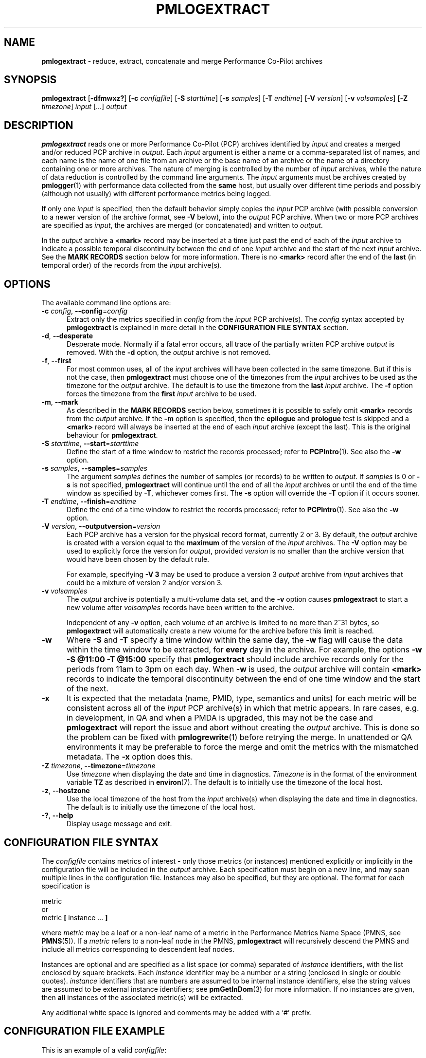 '\"macro stdmacro
.\"
.\" Copyright (c) 2016 Red Hat.  All Rights Reserved.
.\" Copyright (c) 2000 Silicon Graphics, Inc.  All Rights Reserved.
.\"
.\" This program is free software; you can redistribute it and/or modify it
.\" under the terms of the GNU General Public License as published by the
.\" Free Software Foundation; either version 2 of the License, or (at your
.\" option) any later version.
.\"
.\" This program is distributed in the hope that it will be useful, but
.\" WITHOUT ANY WARRANTY; without even the implied warranty of MERCHANTABILITY
.\" or FITNESS FOR A PARTICULAR PURPOSE.  See the GNU General Public License
.\" for more details.
.\"
.\"
.TH PMLOGEXTRACT 1 "PCP" "Performance Co-Pilot"
.SH NAME
\f3pmlogextract\f1 \- reduce, extract, concatenate
and merge Performance Co-Pilot archives
.SH SYNOPSIS
\f3pmlogextract\f1
[\f3\-dfmwxz?\f1]
[\f3\-c\f1 \f2configfile\f1]
[\f3\-S\f1 \f2starttime\f1]
[\f3\-s\f1 \f2samples\f1]
[\f3\-T\f1 \f2endtime\f1]
[\f3\-V\f1 \f2version\f1]
[\f3\-v\f1 \f2volsamples\f1]
[\f3\-Z\f1 \f2timezone\f1]
\f2input\f1 [...] \f2output\f1
.SH DESCRIPTION
.B pmlogextract
reads one or more Performance Co-Pilot (PCP) archives
identified by
.I input
and creates a merged and/or reduced PCP archive in
.IR output .
Each
.I input
argument is either a name or
a comma-separated list of names, and each name
is the name of one file from an archive or
the base name of an archive or the name of a directory containing
one or more archives.
The nature of merging is controlled by the number of
.I input
archives, while the nature of data reduction is controlled by
the command line arguments.
The
.I input
arguments must be archives created by
.BR pmlogger (1)
with performance data collected from the
.B same
host, but usually over different time periods and possibly (although
not usually) with different performance metrics being logged.
.PP
If only one
.I input
is specified, then the default behavior simply copies the
.I input
PCP archive (with possible conversion to a newer
version of the archive format, see
.B \-V
below), into the
.I output
PCP archive.
When two or more PCP archives are specified as
.IR input ,
the archives are merged (or concatenated) and written to
.IR output .
.PP
In the
.I output
archive a
.B <mark>
record may be inserted at a time
just past the end of each of the
.I input
archive to indicate
a possible temporal discontinuity between the end of one
.I input
archive and the start of the next
.I input
archive.
See the
.B "MARK RECORDS"
section below for more information.
There is no
.B <mark>
record after the end of the
.B last
(in temporal order) of the records from the
.I input
archive(s).
.SH OPTIONS
The available command line options are:
.TP 5
\fB\-c\fR \fIconfig\fR, \fB\-\-config\fR=\fIconfig\fR
Extract only the metrics specified in
.I config
from the
.I input
PCP archive(s).
The
.I config
syntax accepted by
.B pmlogextract
is explained in more detail in the
.B CONFIGURATION FILE SYNTAX
section.
.TP
\fB\-d\fR, \fB\-\-desperate\fR
Desperate mode.
Normally if a fatal error occurs, all trace of
the partially written PCP archive
.I output
is removed.
With the
.B \-d
option, the
.I output
archive is not removed.
.TP
\fB\-f\fR, \fB\-\-first\fR
For most common uses, all of the
.I input
archives will have been collected in the same timezone.
But if this is not the case, then
.B pmlogextract
must choose one of the timezones from the
.I input
archives to be
used as the timezone for the
.I output
archive.
The default is to use the timezone from the
.B last
.I input
archive.
The
.B \-f
option forces the timezone from the
.B first
.I input
archive to be used.
.TP
\fB\-m\fR, \fB\-\-mark\fR
As described in the
.B "MARK RECORDS"
section below, sometimes it is possible to safely omit
.B <mark>
records from the
.I output
archive.
If the
.B \-m
option is specified, then the
.B epilogue
and
.B prologue
test is skipped and a
.B <mark>
record will always be inserted at the end of each
.I input
archive (except the last).
This is the original behaviour for
.BR pmlogextract .
.TP
\fB\-S\fR \fIstarttime\fR, \fB\-\-start\fR=\fIstarttime\fR
Define the start of a time window to restrict the records processed;
refer to
.BR PCPIntro (1).
See also the
.B \-w
option.
.TP
\fB\-s\fR \fIsamples\fR, \fB\-\-samples\fR=\fIsamples\fR
The argument
.I samples
defines the number of samples (or records) to be written to
.IR output .
If
.I samples
is 0 or
.B -s
is not specified,
.B pmlogextract
will continue until the end of all the
.I input
archives
or until the end of the time window as specified by
.BR -T ,
whichever comes first.
The
.B -s
option will override the
.B -T
option if it occurs sooner.
.TP
\fB\-T\fR \fIendtime\fR, \fB\-\-finish\fR=\fIendtime\fR
Define the end of a time window to restrict the records processed;
refer to
.BR PCPIntro (1).
See also the
.B \-w
option.
.TP
\fB\-V\fR \fIversion\fR, \fB\-\-outputversion\fR=\fIversion\fR
Each PCP archive has a version for the physical record format,
currently 2 or 3.
By default, the
.I output
archive is created with a version equal to the
.B maximum
of the version of the
.I input
archives.
The
.B \-V
option may be used to explicitly force the version for
.IR output ,
provided
.I version
is no smaller than the archive version that would have been
chosen by the default rule.
.RS
.PP
For example, specifying
.B \-V\ 3
may be used to produce a version 3
.I output
archive from
.I input
archives that could be a mixture of version 2 and/or version 3.
.RE
.TP
\fB\-v\fR \fIvolsamples\fR
The
.I output
archive is potentially a multi-volume data set, and the
.B \-v
option causes
.B pmlogextract
to start a new volume after
.I volsamples
records have been written to the archive.
.RS
.PP
Independent of any
.B \-v
option, each volume of an archive is limited to no more than
2^31 bytes, so
.B pmlogextract
will automatically create a new volume for the archive before
this limit is reached.
.RE
.TP
\fB\-w\fR
Where
.B \-S
and
.B \-T
specify a time window within the same day, the
.B \-w
flag will cause the data within the time window to be extracted,
for
.B every
day in the archive.
For example, the options
.B \-w \-S "@11:00" \-T "@15:00"
specify that
.B pmlogextract
should include archive records only for the periods from 11am
to 3pm on each day.
When
.B \-w
is used, the
.I output
archive will contain
.B <mark>
records to indicate the temporal
discontinuity between the end of one time window and the start of
the next.
.TP
\fB\-x\fR
It is expected that the metadata
(name, PMID, type, semantics and units)
for each metric
will be consistent across all of the
.I input
PCP archive(s) in which that metric appears.
In rare cases, e.g. in development, in QA and when a PMDA is upgraded, this may not be the case
and
.B pmlogextract
will report the issue and abort without creating the
.I output
archive.
This is done so the problem can be fixed with
.BR pmlogrewrite (1)
before retrying the merge.
In unattended or QA environments it may be preferable to force the
merge and omit the metrics with the mismatched metadata.
The
.B \-x
option does this.
.TP
\fB\-Z\fR \fItimezone\fR, \fB\-\-timezone\fR=\fItimezone\fR
Use
.I timezone
when displaying the date and time in diagnostics.
.I Timezone
is in the format of the environment variable
.B TZ
as described in
.BR environ (7).
The default is to initially use the timezone of the local host.
.TP
\fB\-z\fR, \fB\-\-hostzone\fR
Use the local timezone of the host from the
.I input
archive(s) when displaying the date and time in diagnostics.
The default is to initially use the timezone of the local host.
.TP
\fB\-?\fR, \fB\-\-help\fR
Display usage message and exit.
.SH CONFIGURATION FILE SYNTAX
The
.I configfile
contains metrics of interest \- only those metrics (or instances)
mentioned explicitly or implicitly in the configuration file will be
included in the
.I output
archive.
Each specification must begin on a new line, and may span multiple lines
in the configuration file.
Instances
may also be specified, but they are optional.
The format for each specification is
.sp
.nf
        metric
or
        metric \fB[\fP instance ... \fB]\fP
.fi
.sp
where
.I metric
may be a leaf or a non-leaf name of a metric in the Performance Metrics
Name Space (PMNS, see
.BR PMNS (5)).
If a
.I metric
refers to a non-leaf node in the PMNS,
.B pmlogextract
will recursively descend the PMNS and include all metrics
corresponding to descendent leaf nodes.
.PP
Instances are
optional and are specified as a list space (or comma) separated of
.I instance
identifiers, with the list enclosed by square brackets.
Each
.I instance
identifier may be
a number or a string (enclosed in single or double quotes).
.I instance
identifiers that are numbers are assumed to be internal
instance identifiers, else the string values are assumed to be
external instance identifiers; see
.BR pmGetInDom (3)
for more information.
If no instances are given, then
.B all
instances of the associated metric(s) will be extracted.
.PP
Any additional white space is ignored and
comments may be added with a `#' prefix.
.SH CONFIGURATION FILE EXAMPLE
This is an example of a valid
.IR configfile :
.PP
        #
        # config file for pmlogextract
        #

        kernel.all.cpu
        kernel.percpu.cpu.sys ["cpu0","cpu1"]
        disk.dev ["dks0d1"]
.SH MARK RECORDS
When more than one
.I input
archive contributes performance data to the
.I output
archive, then
.B <mark>
records may be inserted to indicate a possible
temporal discontinuity in the performance data.
.PP
A
.B <mark>
record contains a timestamp and no performance data and
is used to indicate that there is a time period
in the PCP archive where we do not know the values of
.B any
performance metrics, because there was no
.BR pmlogger (1)
collecting performance data during this period.
Since these periods are
often associated with the restart of a service or
.BR pmcd (1)
or a system reboot, there may be considerable doubt as to the continuity of
performance data across this time period.
.PP
Most current archives are created with a
.B prologue
record at the beginning and an
.B epilogue
record at the end.
These records identify the state of
.BR pmcd (1)
at the time, and may be used by
.B pmlogextract
to determine that there is no discontinuity between the end of
one archive and the next output record, and as a consequence the
.B <mark>
record can safely be omitted from the
.I output
archive.
.PP
The rationale behind
.B <mark>
records may be demonstrated with an example.
Consider one
.I input
archive that starts at 00:10 and ends at 09:15 on the
same day, and another
.I input
archive that starts at 09:20 on the
same day and ends at 00:10 the following morning.
This would be a very common case for archives managed and rotated by
.BR pmlogger_check (1)
and
.BR pmlogger_daily (1).
.PP
The
.I output
archive created by
.B pmlogextract
would contain:
.ta 12n
.br
00:10.000\ \ \ \ first record from first input archive
.br
\&...
.br
09:15.000\ \ \ \ last record from first input archive
.br
09:15.001\ \ \ \ <mark> record
.br
09:20.000\ \ \ \ first record from second input archive
.br
\&...
.br
01:10.000\ \ \ \ last record from second input archive
.PP
The time period where the performance data is missing starts just after
09:15 and ends just before 09:20.
When the
.I output
archive is processed with any of the PCP reporting
tools, the
.B <mark>
record is used to indicate a period of missing data.
For example using the
.I output
archive above, imagine one was reporting the average
I/O rate at 30 minute intervals
aligned on the hour and half-hour.
The I/O count metric is a counter, so the
average I/O rate requires two valid values from
consecutive sample times.
There would be
values for all the intervals ending at 09:00,
then no values at 09:30 because of the
.B <mark>
record, then no values at 10:00 because the ``prior'' value at 09:30 is not
available, then the rate would be reported again at 10:30 and continue
every 30 minutes until the last reported value at 01:00.
.PP
The presence of
.B <mark>
records in a PCP archive can be established
using
.BR pmlogdump (1)
where a timestamp and the annotation
.B <mark>
is used to indicate a
.B <mark>
record.
.SH METADATA CHECKS
When more than one
.I input
archive is specified,
.B pmlogextract
performs a number of checks to ensure the metadata is consistent for
metrics appearing in more than one of the
.I input
archives.
These checks include:
.IP * 2n
metric data type is the same
.PD 0
.IP * 2n
metric semantics are the same
.IP * 2n
metric units are the same
.IP * 2n
metric is either always singular or always has the same instance domain
.IP * 2n
metrics with the same name have the same PMID
.IP * 2n
metrics with the same PMID have the same name
.PD
.PP
If any of these checks fail,
.B pmlogextract
reports the details and aborts without creating the
.I output
archive.
.PP
To address these semantic issues, use
.BR pmlogrewrite (1)
to translate the
.I input
archives into equivalent archives with consistent metadata before using
.BR pmlogextract .
.PP
Refer to the
.B \-x
and
.B \-d
command line options above for alternatives to the
default handling of errors during metadata checks.
.SH CAVEATS
The
.B prologue
metrics (pmcd.pmlogger.archive, pmcd.pmlogger.host,
and pmcd.pmlogger.port), which are automatically recorded by
.B pmlogger
at the start of the archive, may not be present in the archive output by
.BR pmlogextract .
These metrics are only relevant while the archive is being created,
and have no significance once recording has finished.
.SH DIAGNOSTICS
All error conditions detected by
.B pmlogextract
are reported on
.I stderr
with textual (if sometimes terse) explanation.
.PP
If one of the
.I input
archives contains no archive records then
an ``empty archive''
warning is issued and that archive is skipped.
.PP
Should one of the
.I input
archive(s) be corrupted (this can happen
if the
.B pmlogger
instance writing the archive suddenly dies), then
.B pmlogextract
will detect and report the position of the corruption in the file,
and any subsequent information from that archive will not be processed.
.PP
If any error is detected,
.B pmlogextract
will exit with a non-zero status.
.SH FILES
For each of the
.I input
and
.I output
archive, several physical files are used.
.TP 5
\f2archive\f3.meta
metadata (metric descriptions, instance domains, etc.) for the archive
.TP
\f2archive\f3.0
initial volume of metrics values (subsequent volumes have suffixes
.BR 1 ,
.BR 2 ,
\&...) \- for
.I input
these files may have been previously compressed with
.BR bzip2 (1)
or
.BR gzip (1)
and thus may have an additional
.B .bz2
or
.B .gz
suffix.
.TP
\f2archive\f3.index
temporal index to support rapid random access to the other files in the
archive.
.SH PCP ENVIRONMENT
Environment variables with the prefix \fBPCP_\fP are used to parameterize
the file and directory names used by PCP.
On each installation, the
file \fI/etc/pcp.conf\fP contains the local values for these variables.
The \fB$PCP_CONF\fP variable may be used to specify an alternative
configuration file, as described in \fBpcp.conf\fP(5).
.PP
For environment variables affecting PCP tools, see \fBpmGetOptions\fP(3).
.SH SEE ALSO
.BR PCPIntro (1),
.BR pmlc (1),
.BR pmlogdump (1),
.BR pmlogger (1),
.BR pmlogreduce (1),
.BR pmlogrewrite (1),
.BR pcp.conf (5),
.BR pcp.env (5)
and
.BR PMNS (5).
